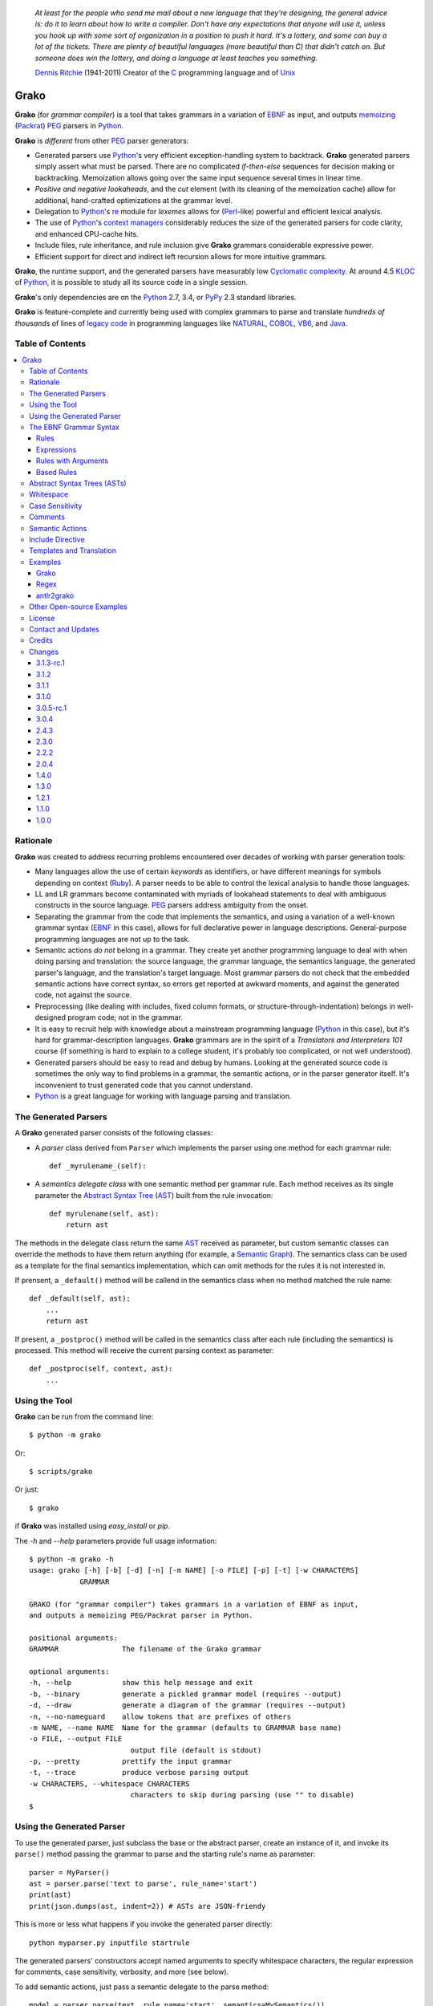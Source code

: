     *At least for the people who send me mail about a new language that they're designing, the general advice is: do it to learn about how to write a compiler. Don't have any expectations that anyone will use it, unless you hook up with some sort of organization in a position to push it hard. It's a lottery, and some can buy a lot of the tickets. There are plenty of beautiful languages (more beautiful than C) that didn't catch on. But someone does win the lottery, and doing a language at least teaches you something.*

    `Dennis Ritchie`_ (1941-2011)
    Creator of the C_ programming language and of Unix_

.. _Dennis Ritchie: http://en.wikipedia.org/wiki/Dennis_Ritchie
.. _C: http://en.wikipedia.org/wiki/C_language
.. _Unix: http://en.wikipedia.org/wiki/Unix


=====
Grako
=====

**Grako** (for *grammar compiler*) is a tool that takes grammars in a variation of EBNF_ as input, and outputs memoizing_ (Packrat_) PEG_ parsers in Python_.

**Grako** is *different* from other PEG_ parser generators:

* Generated parsers use Python_'s very efficient exception-handling system to backtrack. **Grako** generated parsers simply assert what must be parsed. There are no complicated *if-then-else* sequences for decision making or backtracking. Memoization allows going over the same input sequence several times in linear time.

* *Positive and negative lookaheads*, and the *cut* element (with its cleaning of the memoization cache) allow for additional, hand-crafted optimizations at the grammar level.

* Delegation to Python_'s re_ module for *lexemes* allows for (Perl_-like) powerful and efficient lexical analysis.

* The use of Python_'s `context managers`_ considerably reduces the size of the generated parsers for code clarity, and enhanced CPU-cache hits.

* Include files, rule inheritance, and rule inclusion give **Grako** grammars considerable expressive power.

* Efficient support for direct and indirect left recursion allows for more intuitive grammars.

**Grako**, the runtime support, and the generated parsers have measurably low `Cyclomatic complexity`_.  At around 4.5 KLOC_ of Python_, it is possible to study all its source code in a single session.

**Grako**'s only dependencies are on the Python_ 2.7, 3.4, or PyPy_ 2.3 standard libraries.

**Grako** is feature-complete and currently being used with complex grammars to parse and translate *hundreds of thousands* of lines of `legacy code`_ in programming languages like NATURAL_, COBOL_, VB6_, and Java_.

.. _`Cyclomatic complexity`: http://en.wikipedia.org/wiki/Cyclomatic_complexity
.. _KLOC: http://en.wikipedia.org/wiki/KLOC
.. _legacy: http://en.wikipedia.org/wiki/Legacy_code
.. _`legacy code`: http://en.wikipedia.org/wiki/Legacy_code
.. _PyPy: http://pypy.org/
.. _`context managers`: http://docs.python.org/2/library/contextlib.html
.. _re: http://docs.python.org/2/library/re.html
.. _Perl: http://www.perl.org/
.. _NATURAL: http://en.wikipedia.org/wiki/NATURAL
.. _COBOL: http://en.wikipedia.org/wiki/Cobol
.. _Java:  http://en.wikipedia.org/wiki/Java_(programming_language)
.. _VB6: http://en.wikipedia.org/wiki/Visual_basic_6

Table of Contents
=================
.. contents:: \


Rationale
=========

**Grako** was created to address recurring problems encountered over decades of working with parser generation tools:

* Many languages allow the use of certain *keywords* as identifiers, or have different meanings for symbols depending on context (Ruby_). A parser needs to be able to control the lexical analysis to handle those languages.


* LL and LR grammars become contaminated with myriads of lookahead statements to deal with ambiguous constructs in the source language. PEG_ parsers address ambiguity from the onset.

* Separating the grammar from the code that implements the semantics, and using a variation of a well-known grammar syntax (EBNF_ in this case), allows for full declarative power in language descriptions. General-purpose programming languages are not up to the task.

* Semantic actions *do not*  belong in a grammar. They create yet another programming language to deal with when doing parsing and translation: the source language, the grammar language, the semantics language, the generated parser's language, and the translation's target language. Most grammar parsers do not check that the embedded semantic actions have correct syntax, so errors get reported at awkward moments, and against the generated code, not against the source.

* Preprocessing (like dealing with includes, fixed column formats, or structure-through-indentation) belongs in well-designed program code; not in the grammar.

* It is easy to recruit help with knowledge about a mainstream programming language (Python_ in this case), but it's hard for grammar-description languages. **Grako** grammars are in the spirit of a *Translators and Interpreters 101* course (if something is hard to explain to a college student, it's probably too complicated, or not well understood).

* Generated parsers should be easy to read and debug by humans. Looking at the generated source code is sometimes the only way to find problems in a grammar, the semantic actions, or in the parser generator itself. It's inconvenient to trust generated code that you cannot understand.

* Python_ is a great language for working with language parsing and translation.

.. _`Abstract Syntax Tree`: http://en.wikipedia.org/wiki/Abstract_syntax_tree
.. _AST: http://en.wikipedia.org/wiki/Abstract_syntax_tree
.. _ASTs: http://en.wikipedia.org/wiki/Abstract_syntax_tree
.. _CST:  http://en.wikipedia.org/wiki/Concrete_syntax_tree
.. _EBNF: http://en.wikipedia.org/wiki/Ebnf
.. _memoizing: http://en.wikipedia.org/wiki/Memoization
.. _PEG: http://en.wikipedia.org/wiki/Parsing_expression_grammar
.. _Packrat: http://bford.info/packrat/
.. _Python: http://python.org
.. _Ruby: http://www.ruby-lang.org/


The Generated Parsers
=====================

A **Grako** generated parser consists of the following classes:

* A *parser* class derived from ``Parser`` which implements the parser using one method for each grammar rule::

    def _myrulename_(self):

* A *semantics delegate class* with one semantic method per grammar rule. Each method receives as its single parameter the `Abstract Syntax Tree`_ (AST_) built from the rule invocation::

    def myrulename(self, ast):
        return ast

The methods in the delegate class return the same AST_ received as parameter, but custom semantic classes can override the methods to have them return anything (for example, a `Semantic Graph`_). The semantics class can be used as a template for the final semantics implementation, which can omit methods for the rules it is not interested in.

If prensent, a ``_default()`` method will be callend in the semantics class when no method matched the rule name::

    def _default(self, ast):
        ...
        return ast

If present, a ``_postproc()`` method will be called in the semantics class after each rule (including the semantics) is processed. This method will receive the current parsing context as parameter::

    def _postproc(self, context, ast):
        ...

.. _`Semantic Graph`: http://en.wikipedia.org/wiki/Abstract_semantic_graph


Using the Tool
==============

**Grako** can be run from the command line::

    $ python -m grako

Or::

    $ scripts/grako

Or just::

    $ grako

if **Grako** was installed using *easy_install* or *pip*.

The *-h* and *--help* parameters provide full usage information::

        $ python -m grako -h
        usage: grako [-h] [-b] [-d] [-n] [-m NAME] [-o FILE] [-p] [-t] [-w CHARACTERS]
                    GRAMMAR

        GRAKO (for "grammar compiler") takes grammars in a variation of EBNF as input,
        and outputs a memoizing PEG/Packrat parser in Python.

        positional arguments:
        GRAMMAR               The filename of the Grako grammar

        optional arguments:
        -h, --help            show this help message and exit
        -b, --binary          generate a pickled grammar model (requires --output)
        -d, --draw            generate a diagram of the grammar (requires --output)
        -n, --no-nameguard    allow tokens that are prefixes of others
        -m NAME, --name NAME  Name for the grammar (defaults to GRAMMAR base name)
        -o FILE, --output FILE
                                output file (default is stdout)
        -p, --pretty          prettify the input grammar
        -t, --trace           produce verbose parsing output
        -w CHARACTERS, --whitespace CHARACTERS
                                characters to skip during parsing (use "" to disable)
        $


Using the Generated Parser
==========================

To use the generated parser, just subclass the base or the abstract parser, create an instance of it, and invoke its ``parse()`` method passing the grammar to parse and the starting rule's name as parameter::

    parser = MyParser()
    ast = parser.parse('text to parse', rule_name='start')
    print(ast)
    print(json.dumps(ast, indent=2)) # ASTs are JSON-friendy

This is more or less what happens if you invoke the generated parser directly::

    python myparser.py inputfile startrule

The generated parsers' constructors accept named arguments to specify whitespace characters, the regular expression for comments, case sensitivity, verbosity, and more (see below).

To add semantic actions, just pass a semantic delegate to the parse method::

    model = parser.parse(text, rule_name='start', semantics=MySemantics())

If special lexical treatment is required (like in Python_'s structure-through-indentation), then a descendant of ``grako.buffering.Buffer`` can be passed instead of the text::

    class MySpecialBuffer(grako.bufferingBuffer):
        ...

    buf = MySpecialBuffer(text)
    model = parser.parse(text, rule_name='start', semantics=MySemantics())



The EBNF Grammar Syntax
=======================

**Grako** uses a variant of the standard EBNF_ syntax.


Rules
-----

A grammar consists of a sequence of one or more rules of the form::

    name = expre ;

If a *name* collides with a Python_ keyword, an underscore (``_``) will be appended to it on the generated parser.

Rule names that start with an uppercase character::

   FRAGMENT = ?/[a-z]+/? ;

*do not* advance over whitespace before beginning to parse. This feature becomes handy when defining complex lexical elements, as it allows breaking them into several rules.

Expressions
-----------

The expressions, in reverse order of operator precedence, can be:

    ``e1 | e2``
        Match either ``e1`` or ``e2``.

    ``e1 e2``
        Match ``e1`` and then match ``e2``.

    ``( e )``
        Grouping. Match ``e``. For example: ``('a' | 'b')``.

    ``[ e ]``
        Optionally match ``e``.

    ``{ e }`` or ``{ e }*``
        Closure. Match ``e`` zero or more times. Note that the AST_ returned for a closure is always a list.

    ``{ e }+`` or ``{ e }-``
        Closure+1. Match ``e`` one or more times. The AST_ is always a list.

    ``&e``
        Positive lookahead. Try parsing ``e``, but do not consume any input.

    ``!e``
        Negative lookahead. Try parsing ``e`` and fail if there's a match. Do not consume any input whichever the outcome.

    ``>rulename``
        The include operator'. Include the *right hand side* of rule ``rulename`` at this point.

        The following set of declarations::

            includable = exp1 ;

            expanded = exp0 >includable exp2 ;

        Has the same effect as defining *expanded* as::

            expanded = exp0 exp1 exp2 ;

        Note that the included rule must be defined before the rule that includes it.

    ``'text'`` or ``"text"``
        Match the token *text* within the quotation marks.

        **Note that** if *text* is alphanumeric, then **Grako** will check that the character following the token is not alphanumeric. This is done to prevent tokens like *IN* matching when the text ahead is *INITIALIZE*. This feature can be turned off by passing ``nameguard=False`` to the ``Parser`` or the ``Buffer``, or by using a pattern expression (see below) instead of a token expression.

    ``/regexp/``
        The pattern expression. Match the Python_ regular expression ``regexp`` at the current text position. Unlike other expressions, this one does not advance over whitespace or comments. For that, place the ``regexp`` as the only term in its own rule.

        The ``regexp`` is passed *as-is* to the Python_ ``re`` module, using ``re.match()`` at the current position in the text. The matched text is the AST_ for the expression.

    ``?/regexp/?``
        Another form of the pattern expression that can be used when there are slashes (``/``) in
        the pattern.

    ``rulename``
        Invoke the rule named ``rulename``. To help with lexical aspects of grammars, rules with names that begin with an uppercase letter will not advance the input over whitespace or comments.

    ``()``
        The empty expression. Succeed without advancing over input.

    ``!()``
        The *fail* expression. This is actually ``!`` applied to ``()``, which always fails.

    ``~``
        The *cut* expression. After this point, prevent other options from being considered even if the current option fails to parse.

    ``>>``
        Another form of the cut operator. *Deprecated*.

    ``name:e``
        Add the result of ``e`` to the AST_ using ``name`` as key. If ``name`` collides with any attribute or method of ``dict``, an underscore (``_``) will be appended to it in the AST_.

    ``name+:e``
        Add the result of ``e`` to the AST_ using ``name`` as key. Force the entry to be a list even if only one element is added. Collisions with ``dict`` attributes are resolved by appending an underscore to ``name``.

    ``@:e``
        The override operator. Make the AST_ for the complete rule be the AST_ for ``e``.

        The override operator is useful to recover only part of the right hand side of a rule without the need to name it, and then add a semantic action to recover the interesting part.

        This is a typical use of the override operator::

            subexp = '(' @:expre ')' ;

        The AST_ returned for the ``subexp`` rule will be the AST_ recovered from invoking ``expre``, without having to write a semantic action.

    ``@e``
        Another form of the override operator. *Deprecated*.

    ``@+:e``
        Like ``@:e``, but make the AST_ always be a list.

        This operator is convenient in cases such as::

            arglist = '(' @+:arg {',' @+:arg}* ')' ;

        In which the delimiting tokens are of no interest.

    ``$``
        The *end of text* symbol. Verify that the end of the input text has been reached.

    ``(*`` *comment* ``*)``
        Comments may appear anywhere in the text.

When there are no named items in a rule, the AST_ consists of the elements parsed by the rule, either a single item or a list. This default behavior makes it easier to write simple rules::

    number = ?/[0-9]+/? ;

Without having to write::

    number = number:?/[0-9]+/? ;

When a rule has named elements, the unnamed ones are excluded from the AST_ (they are ignored).


Rules with Arguments
--------------------

**Grako** allows rules to specify Python_-style arguments::

    addition(Add, op='+')
        =
        addend '+' addend
        ;

The arguments values are fixed at grammar-compilation time.

An alternative syntax is available if no *keyword parameters* are required::

    addition::Add, '+'
        =
        addend '+' addend
        ;

Semantic methods must be ready to receive any arguments declared in the corresponding rule::

    def addition(self, ast, name, op=None):
        ...

When working with rule arguments, it is good to define a ``_default()`` method that is ready to take any combination of standard and keyword arguments::

    def _default(self, ast, *args, **kwargs):
        ...


Based Rules
-----------

Rules may extend previously defined rules using the ``<`` operator.  The *base rule* must be defined previously in the grammar.

The following set of declarations::

    base::Param = exp1 ;

    extended < base = exp2 ;

Has the same effect as defining *extended* as::

    extended::Param = exp1 exp2 ;


Parameters from the *base rule* are copied to the new rule if the new rule doesn't define its own.  Repeated inheritance should be possible, but it *hasn't been tested*.

Abstract Syntax Trees (ASTs)
============================

By default, and AST_ is either a *list* (for *closures* and rules without named elements), or *dict*-derived object that contains one item for every named element in the grammar rule. Items can be accessed through the standard ``dict`` syntax, ``ast['key']``, or as attributes, ``ast.key``.

AST_ entries are single values if only one item was associated with a name, or lists if more than one item was matched. There's a provision in the grammar syntax (the ``+:`` operator) to force an AST_ entry to be a list even if only one element was matched. The value for named elements that were not found during the parse (perhaps because they are optional) is ``None``.

When the ``parseinfo=True`` keyword argument has been passed to the ``Parser`` constructor, a ``parseinfo`` element is added to AST_ nodes that are *dict*-like. The element contains a ``collections.namedtuple`` with the parse information for the node::

   ParseInfo = namedtuple('ParseInfo', ['buffer', 'rule', 'pos', 'endpos'])

With the help of the ``Buffer.line_info()`` method, it is possible to recover the line, column, and original text parsed for the node. Note that when ``ParseInfo`` is generated, the ``Buffer`` used during parsing is kept in memory for the lifetime of the AST_.

Whitespace
==========

By default, **Grako** generated parsers skip the usual whitespace characters (whatever Python_ defines as ``string.whitespace``), but you can change that behavior by passing a ``whitespace`` parameter to your parser. For example, the following will skip over *tab* (``\t``) and *space* characters, but not so with other typical whitespace characters such as *newline* (``\n``)::

    parser = MyParser(text, whitespace='\t ')

If you do not define any whitespace characters, then you will have to handle whitespace in your grammar rules (as it's often done in PEG_ parsers)::

    parser = MyParser(text, whitespace='')



Case Sensitivity
================

If the source language is case insensitive, you can tell your parser by using the ``ignorecase`` parameter::

    parser = MyParser(text, ignorecase=True)

The change will affect both token and pattern matching.


Comments
========

Parsers will skip over comments specified as a regular expression using the ``comments_re`` parameter::

    parser = MyParser(text, comments_re="\(\*.*?\*\)")

For more complex comment handling, you can override the ``Buffer.eatcomments()`` method.


Semantic Actions
================

There are no constructs for semantic actions in **Grako** grammars. This is on purpose, because semantic actions obscure the declarative nature of grammars and provide for poor modularization from the parser-execution perspective.

Semantic actions are defined in a class, and applied by passing an object of the class to the ``parse()`` method of the parser as the ``semantics=`` parameter. **Grako** will invoke the method that matches the name of the grammar rule every time the rule parses. The argument to the method will be the AST_ constructed from the right-hand-side of the rule::

    class MySemantics(object):
        def some_rule_name(self, ast):
            return ''.join(ast)

        def _default(self, ast):
            pass

If there's no method matching the rule's name, **Grako** will try to invoke a ``_default()`` method if it's defined::

    def _default(self, ast):

Nothing will happen if neither the per-rule method nor ``_default()`` are defined.

The per-rule methods in classes implementing the semantics provide enough opportunity to do rule post-processing operations, like verifications (for inadequate use of keywords as identifiers), or AST_ transformation::

    class MyLanguageSemantics(object):
        def identifier(self, ast):
            if my_lange_module.is_keyword(ast):
                raise FailedSemantics('"%s" is a keyword' % str(ast))
            return ast

For finer-grained control it is enough to declare more rules, as the impact on the parsing times will be minimal.

If preprocessing is required at some point, it is enough to place invocations of empty rules where appropriate::

    myrule = first_part preproc {second_part} ;

    preproc = () ;

The abstract parser will honor as a semantic action a method declared as::

    def preproc(self, ast):

Include Directive
=================

**Grako** grammars support file inclusion through the include directive::

    #include :: "filename"

The resolution of the *filename* is relative to the directory/folder of the source. Absolute paths and ``../`` navigations are honored.

The functionality required for implementing includes is available to all **Grako**-generated parsers through the ``Buffer`` class; see the ``GrakoBuffer`` class in the ``grako.parser`` module for an example.


Templates and Translation
=========================

**Grako** doesn't impose a way to create translators with it, but it exposes the facilities it uses to generate the Python_ source code for parsers.

Translation in **Grako** is *template-based*, but instead of defining or using a complex templating engine (yet another language), it relies on the simple but powerful ``string.Formatter`` of the Python_ standard library. The templates are simple strings that, in **Grako**'s style, are inlined with the code.

To generate a parser, **Grako** constructs an object model of the parsed grammar. Each node in the model is a descendant of ``rendering.Renderer``, and knows how to render itself. Templates are left-trimmed on whitespace, like Python_ *doc-comments* are. This is an example taken from **Grako**'s source code::

    class LookaheadGrammar(_DecoratorGrammar):

        ...

        template = '''\
                    with self._if():
                    {exp:1::}\
                    '''

Every *attribute* of the object that doesn't start with an underscore (``_``) may be used as a template field, and fields can be added or modified by overriding the ``render_fields()`` method.  Fields themselves are *lazily rendered* before being expanded by the template, so a field may be an instance of a ``Renderer`` descendant.

The ``rendering`` module uses a ``Formatter`` enhanced to support the rendering of items in an *iterable* one by one. The syntax to achieve that is::

    {fieldname:ind:sep:fmt}

All of ``ind``, ``sep``, and ``fmt`` are optional, but the three *colons* are not. Such a field will be rendered using::

     indent(sep.join(fmt % render(v) for v in value), ind)

The extended format can also be used with non-iterables, in which case the rendering will be::

     indent(fmt % render(value), ind)

The default multiplier for ``ind`` is ``4``, but that can be overridden using ``n*m`` (for example ``3*1``) in the format.

**Note**
    Using a newline (``\\n``) as separator will interfere with left trimming and indentation of templates. To use newline as separator, specify it as ``\\\\n``, and the renderer will understand the intention.


Examples
========

Grako
-----

The file ``etc/grako.ebnf`` contains a grammar for the **Grako** EBNF_ language written in the same language. It is used in the *bootstrap* test suite to prove that **Grako** can generate a parser to parse its own language, and the resulting parser is made the bootstrap parser every time **Grako** is stable (see ``grako/bootstrap.py`` for the generated parser). **Grako** uses **Grako** to translate grammars into parsers, so it is a good example of end-to-end translation.

Regex
-----

The project ``examples/regexp`` contains a regexp-to-EBNF translator and parser generator. The project has no practical use, but it's a complete, end-to-end example of how to implement a translator using **Grako**.

antlr2grako
-----------

The project ``examples/antlr2grako`` contains a ANTLR_ to **Grako** grammar translator.  The project is a good example of the use of models and templates in translation. The program, ``antlr2grako.py`` generates the **Grako** grammar on standard output, but because the model used is **Grako**'s own, the same code can be used to directly generate a parser from an ANTLR_ grammar. Please take a look at the examples *README* to know about limitations.

Other Open-source Examples
==========================

* **Christian Ledermann** wrote  parsewkt_ a parser for `Well-known text`_ (WTK_) using **Grako**.

.. _parsewkt: https://github.com/cleder/parsewkt
.. _`Well-known text`: http://en.wikipedia.org/wiki/Well-known_text
.. _WTK: http://en.wikipedia.org/wiki/Well-known_text


* **Marcus Brinkmann** wrote smc.mw_ a parser for a MediaWiki_-style language.

.. _smc.mw: https://github.com/lambdafu/smc.mw
.. _MediaWiki: http://www.mediawiki.org/wiki/MediaWiki


License
=======

**Grako** is Copyright (C) 2012-2014 by `Thomas Bragg`_ and  `Juancarlo Añez`_

.. _`Thomas Bragg`:  http://www.resqsoft.com/
.. _ResQSoft:  http://www.resqsoft.com/
.. _`Juancarlo Añez`: mailto:apalala@gmail.com

You may use the tool under the terms of the BSD_-style license described in the enclosed **LICENSE.txt** file. *If your project requires different licensing* please email_.

.. _BSD: http://en.wikipedia.org/wiki/BSD_licenses#2-clause_license_.28.22Simplified_BSD_License.22_or_.22FreeBSD_License.22.29
.. _email: mailto:apalala@gmail.com


Contact and Updates
===================

For general Q&A, please use the ``[grako]`` tag on StackOverflow_.

To discuss **Grako** and to receive notifications about new releases, please join the low-volume `Grako Forum`_ at *Google Groups*.

You can also follow the latest **Grako** developments with `@GrakoPEG`_ on Twitter_.

.. _StackOverflow: http://stackoverflow.com/tags/grako/info
.. _`Grako Forum`:  https://groups.google.com/forum/?fromgroups#!forum/grako
.. _`@GrakoPEG`: https://twitter.com/GrakoPEG
.. _Twitter: https://twitter.com/GrakoPEG


Credits
=======

The following must be mentioned as contributors of thoughts, ideas, code, *and funding* to the **Grako** project:

* **Niklaus Wirth** was the chief designer of the programming languages Euler_, `Algol W`_, Pascal_, Modula_, Modula-2_, Oberon_, and Oberon-2_. In the last chapter of his 1976 book `Algorithms + Data Structures = Programs`_, Wirth_ creates a top-down, descent parser with recovery for the Pascal_-like, `LL(1)`_ programming language `PL/0`_. The structure of the program is that of a PEG_ parser, though the concept of PEG_ wasn't formalized until 2004.

.. _Wirth: http://en.wikipedia.org/wiki/Niklaus_Wirth
.. _Euler: http://en.wikipedia.org/wiki/Euler_programming_language
.. _`Algol W`: http://en.wikipedia.org/wiki/Algol_W
.. _Pascal: http://en.wikipedia.org/wiki/Pascal_programming_language
.. _Modula: http://en.wikipedia.org/wiki/Modula
.. _Modula-2: http://en.wikipedia.org/wiki/Modula-2
.. _Oberon: http://en.wikipedia.org/wiki/Oberon_(programming_language)
.. _Oberon-2: http://en.wikipedia.org/wiki/Oberon-2
.. _`PL/0`: http://en.wikipedia.org/wiki/PL/0

* **Bryan Ford** introduced_ PEG_ (parsing expression grammars) in 2004.

* Other parser generators like `PEG.js`_ by **David Majda** inspired the work in **Grako**.

* **William Thompson** inspired the use of context managers with his `blog post`_ that I knew about through the invaluable `Python Weekly`_ newsletter, curated by **Rahul Chaudhary**

* **Jeff Knupp** explains why **Grako**'s use of exceptions_ is sound, so I don't have to.

* **Terence Parr** created ANTLR_, probably the most solid and professional parser generator out there. *Ter*, *ANTLR*, and the folks on the *ANLTR* forums helped me shape my ideas about **Grako**.

* **JavaCC** (originally Jack_) looks like an abandoned project. It was the first parser generator I used while teaching.

* **Grako** is very fast. But dealing with millions of lines of legacy source code in a matter of minutes would be impossible without PyPy_, the work of **Armin Rigo** and the `PyPy team`_.

* **Guido van Rossum** created and has lead the development of the Python_ programming environment for over a decade. A tool like **Grako**, at under five thousand lines of code, would not have been possible without Python_.

* **Kota Mizushima** welcomed me to the `CSAIL at MIT`_ `PEG and Packrat parsing mailing list`_, and immediately offered ideas and pointed me to documentation about the implementation of *cut* in modern parsers. The optimization of memoization information in **Grako** is thanks to one of his papers.

* **My students** at UCAB_ inspired me to think about how grammar-based parser generation could be made more approachable.

* **Gustavo Lau** was my professor of *Language Theory* at USB_, and he was kind enough to be my tutor in a thesis project on programming languages that was more than I could chew. My peers, and then teaching advisers **Alberto Torres**, and **Enzo Chiariotti** formed a team with **Gustavo** to challenge us with programming languages like *LATORTA* and term exams that went well into the eight hours. And, of course, there was also the *pirate patch* that should be worn on the left or right eye depending on the *LL* or *LR* challenge.

* **Manuel Rey** led me through another, unfinished thesis project that taught me about what languages (spoken languages in general, and programming languages in particular) are about. I learned why languages use declensions_, and why, although the underlying words are in English_, the structure of the programs we write is more like Japanese_.

* `Marcus Brinkmann`_ has kindly submitted patches that have resolved obscure bugs in **Grako**'s implementation, and that have made the tool more user-friendly, specially for newcomers to parsing and translation.

* `Robert Speer`_ cleaned up the nonsense in trying to have Unicode handling be compatible with 2.7.x and 3.x, and figured out the canonical way of honoring escape sequences in grammar tokens without throwing off the encoding.

* `Basel Shishani`_ has been an incredibly throrough peer-reviewer of **Grako**.

* `Paul Sargent`_ implemented `Warth et al`_'s algorithm for supporting direct and indirect left recursion in PEG_ parsers.

* **Grako** would not have been possible without the vision, the funding, and the trust provided by **Thomas Bragg** through ResQSoft_.

.. _`LL(1)`: http://en.wikipedia.org/wiki/LL(1)
.. _`Algorithms + Data Structures = Programs`: http://www.amazon.com/Algorithms-Structures-Prentice-Hall-Automatic-Computation/dp/0130224189/
.. _`blog post`: http://dietbuddha.blogspot.com/2012/12/52python-encapsulating-exceptions-with.html
.. _`Python Weekly`: http://www.pythonweekly.com/
.. _introduced: http://dl.acm.org/citation.cfm?id=964001.964011
.. _`PEG.js`: http://pegjs.majda.cz/
.. _UCAB: http://www.ucab.edu.ve/
.. _USB: http://www.usb.ve/
.. _ANTLR: http://www.antlr.org/
.. _Jack: http://en.wikipedia.org/wiki/Javacc
.. _exceptions: http://www.jeffknupp.com/blog/2013/02/06/write-cleaner-python-use-exceptions/
.. _`PyPy team`: http://pypy.org/people.html
.. _declensions: http://en.wikipedia.org/wiki/Declension
.. _English: http://en.wikipedia.org/wiki/English_grammar
.. _Japanese: http://en.wikipedia.org/wiki/Japanese_grammar
.. _`CSAIL at MIT`:  http://www.csail.mit.edu/
.. _`PEG and Packrat parsing mailing list`: https://lists.csail.mit.edu/mailman/listinfo/peg
.. _`Marcus Brinkmann`: http://blog.marcus-brinkmann.de/
.. _Marcus: http://blog.marcus-brinkmann.de/
.. _lambdafu: http://blog.marcus-brinkmann.de/
.. _`Robert Speer`: https://bitbucket.org/r_speer
.. _`Basel Shishani`: https://bitbucket.org/basel-shishani
.. _`Paul Sargent`: https://bitbucket.org/PaulS/
.. _`Warth et al`: http://www.vpri.org/pdf/tr2007002_packrat.pdf

Changes
=======

3.1.3-rc.1
----------

* **Grako** code generation is now separtate from the grammar model. An invitation to develop other runtime targets.

* Removed attribute assignment to underlying ``dict`` in ``AST``.

3.1.2
-----

* Improvements to handling of let recursion now support more complex cases.

* If there are no slashes in a pattern, they can now be specified without the opening and closing question marks.

* *BUG* 33_ Closures were sometimes being treated as plain lists, and that produced inconsistent results for named elements (Marcus_).

* *BUG* The bootstrap parser contained errors due to the previous bug in ``util.ustr()``.

.. _33: https://bitbucket.org/apalala/grako/issue/33/

3.1.1
-----

* Stateful parsing (stateful rules) is back. It was not possible to implement in a semantic class because those do not participate in backtracking.

* The old grammar syntax is now supported with deprecation warnings. Use the `--pretty` option to upgrade a grammar.

* `Paul Sargent`_ generalized left-recursion to support complex cases.

* *BUGs* Minor bnd not-so-minor ug fixes.See the Bitbucket_ logs for details.


3.1.0
-----

* **Grako** now supports direct and indirect left recursion thanks to the implementation done by `Paul Sargent`_ of the work by `Warth et al`_. Performance for non-left-recursive grammars is unaffected.

3.0.5-rc.1
----------

* Removed the concept of *rule state*. The requirement is better implemented using attributes of the semantics class, not the parsing context.

* *BUG* 30_  Make sure that escapes in `--whitespace` are evaluated before being passed to the model.

* *BUG* 30_ Make sure that `--whitespace` and `--no-nameguard` indeed affect the behavior of the generated parser as expected.

.. _30: https://bitbucket.org/apalala/grako/issue/30/

3.0.4
-----

* The bump in the major version number is because the grammar syntax changed to accomodate new features better, and to remove sources of ambituity and hard-to-find bugs. The naming changes in some of the advanced features (*Walker*) should impact only complex projects.

* The *cut* operator is now ``~``, the tilde.

* Now name overrides must always be specified with a colon, ``@:e``.

* Grammar rules may declare Python_-style arguments that get passed to their corresponding semantic methods.

* Grammar rules may now *inherit* the contents of other rules using the ``<`` operator.

* The *right hand side* of a rule may be included in another rule using the ``>`` operator.

* Grammars may include other files using the ``#include ::`` directive.

* Multiple definitions of grammar rules with the same name are now disallowed. They created ambiguity with new features such as rule parameters, based rules, and rule inclusion, and they were an opportunity for hard-to-find bugs (*import this*).

* Added a ``--pretty`` option to the command-line tool, and refactored pretty-printing (``__str__()`` in grammar models) enough to make its output a norm for grammar format.

* Internals and examples were upgraded to use the latest **Grako** features.

* Parsing exceptions will now show the sequence of rule invocations that led to the failure.

* Renamed ``Traverser`` and ``traverse`` to ``Walker`` and ``walk``.

* Now the keys in ``grako.ast.AST`` are ordered like in ``collections.OrderedDict``.

* **Grako** models are now more JSON_-friendly with the help of ``grako.ast.AST.__json__()``, ``grako.model.Node.__json__()`` and ``grako.util.asjon()``.

* Added compatibility with Cython_.

* Removed checking for compatibility with Python_ 3.3 (use 3.4 instead).
* Incorporated Robert Speer's solution to honoring escape sequences without messing up the encoding.

* *BUG* Honor simple escape sequences in tokens while trying not to corrupt unicode input.
    Projects using non-ASCII characters in grammars should prefer to use unicode character literals instead of Python_ ``\x`` or ``\o`` escape sequences.
    There is no standard/stable way to unscape a Python_ string with escaped escape sequences. Unicode is broken in Python_ 2.x.

* *BUG* The ``--list`` option was not working in Python_ 3.4.1.

* *BUG* 22_ Always exit with non-zero exit code on failure.

* *BUG* 23_ Incorrect encoding of Python_ escape sequences in grammar tokens.

* *BUG* 24_ Incorrect template for *--pretty* of multi-line optionals.

.. _22: https://bitbucket.org/apalala/grako/issue/22/grako-script-returns-exit_success-on
.. _23: https://bitbucket.org/apalala/grako/issue/23/pretty-output-escaping-incorrect
.. _24: https://bitbucket.org/apalala/grako/issue/24/pretty-output-changes-optional-match-into


.. _Cython: http://cython.org/
.. _JSON: http://www.json.org/

2.4.3
-----

* Changes to allow downstream translators to have different target languages with as little code replication as possible.  There's new functionality pulled from downstream in ``grako.model`` and ``grako.rendering``. ``grako.model`` is now a module instead of a package.

* The `Visitor Pattern`_ doesn't make much sense in a dynamically typed language, so the functionality was replaced by more flexible ``Traverser`` classes. The new ``_traverse_XX()`` methods in `Traverser` classes carry a leading underscore to remind that they shouldn't be used outside of the protocol.

* Now a `_default()` method is called in the semantics delegate when no specific method is found. This allows, for example, generating meaningful errors when something in the semantics is missing.

* Added compatibility with tox_. Now tests are performed against the latest releases of Python_ 2.7.x and 3.x, and PyPy_ 2.x.

* Added `--whitespace` parameter to generated `main()`.

* Applied Flake8_ to project and to generated parsers.

.. _Flake8: https://pypi.python.org/pypi/flake8
.. _tox: https://testrun.org/tox/latest/


2.3.0
-----

* Now the ``@`` operator behaves as a special case of the ``name:`` operator, allowing for simplification of the grammar, parser, semantics, and **Grako** grammars. It also allows for expressions such as `@+:e`, with the expected semantics.

* *Refactoring* The functionality that was almost identical in generated parsers and in models was refactored into ``Context``.

* *BUG!* Improve consistency of use Unicode between Python_ 2.7 and 3.x.

* *BUG!* Compatibility between Python_ 2.7/3.x `print()` statements.

2.2.2
-----

* Optionally, do not memoize during positive or negative lookaheads. This allows lookaheads to fail semantically without committing to the fail.

* Fixed the implementation of the *optional* operator so the AST_/CST_ generated when the *optional* succeeds is exactly the same as if the expression had been mandatory.

* Grouping expressions no longer produce a list as CST_.

* *BUG*! Again, make sure closures always return a list.

* Added infrastructure for stateful rules (lambdafu_, see the `pull request <https://bitbucket.org/apalala/grako/pull-request/13/stateful-parsing-for-grako/diff>`_ ).

* Again, protect the names of methods for rules with a leading and trailing underscore.  It's the only way to avoid unexpected name clashes.

* The bootstrap parser is now the one generated by **Grako** from the bootstrap grammar.

* Several minor bug fixes (lambdafu_).

* *BUG!* The choice operator must restore context even when some of the choices match partially and then fail.

* *BUG!* ``Grammar.parse()`` needs to initialize the AST_ stack.

* *BUG!* ``AST.copy()`` was too shallow, so an AST_ could be modified by a closure iteration that matched partially and eventually failed. Now ``AST.copy()`` clones AST_ values of type ``list`` to avoid that situation.

* *BUG!* A failed ``cut`` must trickle up the rule-call hierarchy so parsing errors are reported as close to their source as possible.


2.0.4
-----
* **Grako** no longer assumes that parsers implement the semantics. A separate semantics implementation must be provided. This allows for less polluted namespaces and smaller classes.
* A ``last_node`` protocol allowed the removal of all mentions of variable ``_e`` from generated parsers, which are thus more readable.
* Refactored *closures* to be more pythonic (there are **no** anonymous blocks in Python_!).
* Fixes to the *antlr2grako* example to let it convert over 6000 lines of an ANTLR_ grammar to **Grako**.
* Improved rendering of grammars by grammar models.
* Now *tokens* accept Python_ escape sequences.
* Added a simple `Visitor Pattern`_ for ``Renderer`` nodes. Used it to implement diagramming.
* Create a basic diagram of a grammar if pygraphviz_ is available.  Added the ``--draw`` option to the command-line tool.
* *BUG!* Trace information off by one character (thanks to lambdafu_).
* *BUG!* The AST_ for a closure might fold repeated symbols (thanks to lambdafu_).
* *BUG!* It was not possible to pass buffering parameters such as ``whitespace`` to the parser's constructor (thanks to lambdafu_).
* Added command-line and parser options to specify the buffering treatment of ``whitespace`` and ``nameguard`` (lambdafu_).
* Several improvements and bug fixes (mostly by lambdafu_).

1.4.0
-----
* *BUG!* Sometimes the AST_ for a closure ({}) was not a list.
* Semantic actions can now be implemented by a delegate.
* Reset synthetic method count and use decorators to increase readability of generated parsers.
* The **Grako** EBNF_ grammar and the bootstrap parser now align, so the grammar can be used to bootstrap **Grako**.
* The bootstrap parser was refactored to use semantic delegates.
* Proved that grammar models can be pickled, unpickled, and reused.
* Added the *antlr* example with an ANTLR_-to-**Grako** grammar translator.
* Changed the licensing to simplified BSD_.

1.3.0
-----
* *Important memory optimization!* Remove the memoization information that a *cut* makes obsolete (thanks to Kota Mizushima).
* Make sure that *cut* actually applies to the nearest fork.
* Finish aligning model parsing with generated code parsing.
* Report all the rules missing in a grammar before aborting.
* Align the sample *etc/grako.ebnf* grammar to the language parsed by the bootstrap parser.
* Ensure compatibility with Python_ 2.7.4 and 3.3.1.
* Update credits.

1.2.1
-----
* Lazy rendering of template fields.
* Optimization of *rendering engine*'s ``indent()`` and ``trim()``.
* Rendering of iterables using a specified separator, indent, and format.
* Basic documentation of the *rendering engine*.
* Added a cache of compiled regexps to ``Buffer``.
* Align bootstrap parser with generated parser framework.
* Add *cuts* to bootstrap parser so errors are reported closer to their origin.
* *(minor) BUG!* ``FailedCut`` exceptions must translate to their nested exception so the reported line and column make sense.
* Prettify the sample **Grako** grammar.
* Remove or comment-out code for tagged/named rule names (they don't work, and their usefulness is doubtful).
* Spell-check this document with `Vim spell`_.
* Lint using flake8_.

1.1.0
-----
* *BUG!* Need to preserve state when closure iterations match partially.
* Improved performance by also memoizing exception results and advancement over whitespace and comments.
* Work with Unicode while rendering.
* Improved consistency between the way generated parsers and models parse.
* Added a table of contents to this *README*.
* Document ``parseinfo`` and default it to *False*.
* Mention the use of *context managers*.

1.0.0
-----
* First public release.

.. _`Visitor Pattern`: http://en.wikipedia.org/wiki/Visitor_pattern
.. _pygraphviz: https://pypi.python.org/pypi/pygraphviz/
.. _`Vim spell`:  http://vimdoc.sourceforge.net/htmldoc/spell.html
.. _flake8: https://pypi.python.org/pypi/flake8
.. _Bitbucket: https://bitbucket.org/apalala/grako
.. _PyPi: https://pypi.python.org/pypi/grako
